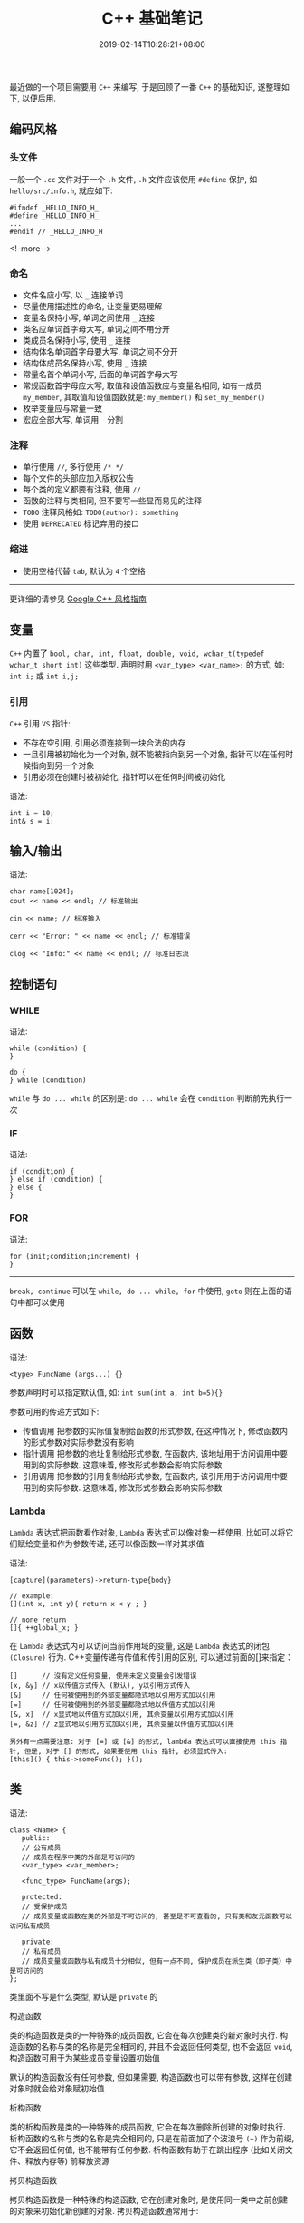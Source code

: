 #+HUGO_BASE_DIR: ../
#+HUGO_SECTION: post
#+SEQ_TODO: TODO NEXT DRAFT DONE
#+FILETAGS: post
#+OPTIONS:   *:t <:nil timestamp:nil toc:nil ^:{}
#+HUGO_AUTO_SET_LASTMOD: t
#+TITLE: C++ 基础笔记
#+DATE: 2019-02-14T10:28:21+08:00
#+HUGO_TAGS: c++ class
#+HUGO_CATEGORIES: NOTE
#+HUGO_DRAFT: true

最近做的一个项目需要用 =C++= 来编写, 于是回顾了一番 =C++= 的基础知识, 遂整理如下, 以便后用.

** 编码风格

*** 头文件

一般一个 =.cc= 文件对于一个 =.h= 文件, =.h= 文件应该使用 =#define= 保护, 如 =hello/src/info.h=, 就应如下:

#+BEGIN_SRC c++
#ifndef _HELLO_INFO_H_
#define _HELLO_INFO_H_
...
#endif // _HELLO_INFO_H
#+END_SRC

<!--more-->

*** 命名

- 文件名应小写, 以 =_= 连接单词
- 尽量使用描述性的命名, 让变量更易理解
- 变量名保持小写, 单词之间使用 =_= 连接
- 类名应单词首字母大写, 单词之间不用分开
- 类成员名保持小写, 使用 =_= 连接
- 结构体名单词首字母要大写, 单词之间不分开
- 结构体成员名保持小写, 使用 =_= 连接
- 常量名首个单词小写, 后面的单词首字母大写
- 常规函数首字母应大写, 取值和设值函数应与变量名相同, 如有一成员 =my_member=, 其取值和设值函数就是: =my_member()= 和 =set_my_member()=
- 枚举变量应与常量一致
- 宏应全部大写, 单词用 =_= 分割


*** 注释

- 单行使用 =//=, 多行使用 =/* */=
- 每个文件的头部应加入版权公告
- 每个类的定义都要有注释, 使用 =//=
- 函数的注释与类相同, 但不要写一些显而易见的注释
- =TODO= 注释风格如: =TODO(author): something=
- 使用 =DEPRECATED= 标记弃用的接口


*** 缩进
- 使用空格代替 =tab=, 默认为 =4= 个空格

-----

更详细的请参见 [[https://zh-google-styleguide.readthedocs.io/en/latest/google-cpp-styleguide/contents/][Google C++ 风格指南]]

** 变量

=C++= 内置了 =bool, char, int, float, double, void, wchar_t(typedef wchar_t short int)= 这些类型.
声明时用 =<var_type> <var_name>;= 的方式, 如: =int i;= 或 =int i,j;=

*** 引用

=C++= 引用 =VS= 指针:

- 不存在空引用, 引用必须连接到一块合法的内存
- 一旦引用被初始化为一个对象, 就不能被指向到另一个对象, 指针可以在任何时候指向到另一个对象
- 引用必须在创建时被初始化, 指针可以在任何时间被初始化

语法:

#+BEGIN_SRC c++
int i = 10;
int& s = i;
#+END_SRC

** 输入/输出

语法:

#+BEGIN_SRC c++
char name[1024];
cout << name << endl; // 标准输出

cin << name; // 标准输入

cerr << "Error: " << name << endl; // 标准错误

clog << "Info:" << name << endl; // 标准日志流
#+END_SRC

** 控制语句

*** WHILE

语法:

#+BEGIN_SRC c++
while (condition) {
}

do {
} while (condition)
#+END_SRC

=while= 与 =do ... while= 的区别是: =do ... while= 会在 =condition= 判断前先执行一次


*** IF

语法:

#+BEGIN_SRC c++
if (condition) {
} else if (condition) {
} else {
}
#+END_SRC

*** FOR

语法:

#+BEGIN_SRC c++
for (init;condition;increment) {
}
#+END_SRC

-----

=break, continue= 可以在 =while, do ... while, for= 中使用, =goto= 则在上面的语句中都可以使用

** 函数

语法:

#+BEGIN_SRC c++
<type> FuncName (args...) {}
#+END_SRC

参数声明时可以指定默认值, 如: =int sum(int a, int b=5){}=

参数可用的传递方式如下:

- 传值调用
  把参数的实际值复制给函数的形式参数, 在这种情况下, 修改函数内的形式参数对实际参数没有影响
- 指针调用
  把参数的地址复制给形式参数, 在函数内, 该地址用于访问调用中要用到的实际参数. 这意味着, 修改形式参数会影响实际参数
- 引用调用
  把参数的引用复制给形式参数, 在函数内, 该引用用于访问调用中要用到的实际参数. 这意味着, 修改形式参数会影响实际参数


*** Lambda

=Lambda= 表达式把函数看作对象, =Lambda= 表达式可以像对象一样使用, 比如可以将它们赋给变量和作为参数传递, 还可以像函数一样对其求值

语法:

#+BEGIN_SRC c++
[capture](parameters)->return-type{body}

// example:
[](int x, int y){ return x < y ; }

// none return
[]{ ++global_x; }
#+END_SRC

在 =Lambda= 表达式内可以访问当前作用域的变量, 这是 =Lambda= 表达式的闭包 =(Closure)= 行为. C++变量传递有传值和传引用的区别, 可以通过前面的[]来指定：

#+BEGIN_SRC shell
[]      // 沒有定义任何变量, 使用未定义变量会引发错误
[x, &y] // x以传值方式传入 (默认), y以引用方式传入
[&]     // 任何被使用到的外部变量都隐式地以引用方式加以引用
[=]     // 任何被使用到的外部变量都隐式地以传值方式加以引用
[&, x]  // x显式地以传值方式加以引用, 其余变量以引用方式加以引用
[=, &z] // z显式地以引用方式加以引用, 其余变量以传值方式加以引用

另外有一点需要注意: 对于 [=] 或 [&] 的形式, lambda 表达式可以直接使用 this 指针, 但是, 对于 [] 的形式, 如果要使用 this 指针, 必须显式传入:
[this]() { this->someFunc(); }();
#+END_SRC

** 类

语法:

#+BEGIN_SRC c++
class <Name> {
   public:
   // 公有成员
   // 成员在程序中类的外部是可访问的
   <var_type> <var_member>;

   <func_type> FuncName(args);

   protected:
   // 受保护成员
   // 成员变量或函数在类的外部是不可访问的, 甚至是不可查看的, 只有类和友元函数可以访问私有成员

   private:
   // 私有成员
   // 成员变量或函数与私有成员十分相似, 但有一点不同, 保护成员在派生类（即子类）中是可访问的
};
#+END_SRC

类里面不写是什么类型, 默认是 =private= 的

**** 构造函数

类的构造函数是类的一种特殊的成员函数, 它会在每次创建类的新对象时执行.
构造函数的名称与类的名称是完全相同的, 并且不会返回任何类型, 也不会返回 =void=, 构造函数可用于为某些成员变量设置初始值

默认的构造函数没有任何参数, 但如果需要, 构造函数也可以带有参数, 这样在创建对象时就会给对象赋初始值

**** 析构函数

类的析构函数是类的一种特殊的成员函数, 它会在每次删除所创建的对象时执行.
析构函数的名称与类的名称是完全相同的, 只是在前面加了个波浪号 =(~)= 作为前缀, 它不会返回任何值, 也不能带有任何参数. 析构函数有助于在跳出程序 (比如关闭文件、释放内存等) 前释放资源

**** 拷贝构造函数

拷贝构造函数是一种特殊的构造函数, 它在创建对象时, 是使用同一类中之前创建的对象来初始化新创建的对象. 拷贝构造函数通常用于:

- 通过使用另一个同类型的对象来初始化新创建的对象
- 复制对象把它作为参数传递给函数
- 复制对象, 并从函数返回这个对象

**** 友元函数

类的友元函数是定义在类外部, 但有权访问类的所有私有 =(private)= 成员和保护 =(protected)= 成员. 尽管友元函数的原型有在类的定义中出现过, 但是友元函数并不是成员函数.
友元可以是一个函数, 该函数被称为友元函数; 友元也可以是一个类, 该类被称为友元类, 在这种情况下, 整个类及其所有成员都是友元.

如果要声明函数为一个类的友元, 需要在类定义中该函数原型前使用关键字 =friend=, 如下所示:

#+BEGIN_SRC c++
class Box
{
   double width;
public:
   double length;
   friend void printWidth( Box box );
   void setWidth( double wid );
};

friend class ClassTwo;
#+END_SRC

友元函数没有 =this= 指针, 则参数要有三种情况:

- 要访问非 =static= 成员时, 需要对象做参数
- 要访问 =static= 成员或全局变量时, 则不需要对象做参数
- 如果做参数的对象是全局对象, 则不需要对象做参数

*注意:* 可以直接调用友元函数, 不需要通过对象或指针


**** 静态成员

使用 =static= 关键字来把类成员定义为静态的, 当我们声明类的成员为静态时, 这意味着无论创建多少个类的对象, 静态成员都只有一个副本.

静态成员在类的所有对象中是共享的, 如果不存在其他的初始化语句, 在创建第一个对象时, 所有的静态数据都会被初始化为零.
我们不能把静态成员的初始化放置在类的定义中, 但是可以在类的外部通过使用范围解析运算符 =::= 来重新声明静态变量从而对它进行初始化.

#+BEGIN_SRC c++
class A {
public:
    static int count;
    A();
};

// 初始化静态成员
int A::count = 1;
#+END_SRC

**** 静态成员函数

如果把函数成员声明为静态的, 就可以把函数与类的任何特定对象独立开来. 静态成员函数即使在类对象不存在的情况下也能被调用, 静态函数只要使用类名加范围解析运算符 =::= 就可以访问.

静态成员函数只能访问静态成员数据, 其他静态成员函数和类外部的其他函数

静态成员函数有一个类范围, 他们不能访问类的 =this= 指针. 您可以使用静态成员函数来判断类的某些对象是否已被创建

*静态成员函数与普通成员函数的区别:*

- 静态成员函数没有 =this= 指针, 只能访问静态成员 (包括静态成员变量和静态成员函数)
- 普通成员函数有 =this= 指针, 可以访问类中的任意成员; 而静态成员函数没有 =this= 指针

*** 继承

语法:

#+BEGIN_SRC c++
class A {};

class B: public A {};

class C: private A {};

class D: protected A {};
#+END_SRC

如果继承时不显示声明是 =private, protected, public= 继承, 则默认是 =private= 继承

类可以继承多个父类.


*** 重载

=C++= 允许在同一作用域中的某个函数和运算符指定多个定义, 分别称为函数重载和运算符重载.
重载声明是指一个与之前已经在该作用域内声明过的函数或方法具有相同名称的声明, 但是它们的参数列表和定义 (实现) 不相同.
当您调用一个重载函数或重载运算符时, 编译器通过把您所使用的参数类型与定义中的参数类型进行比较, 决定选用最合适的定义.
选择最合适的重载函数或重载运算符的过程, 称为重载决策.

**** 函数重载

在同一个作用域内, 可以声明几个功能类似的同名函数, 但是这些同名函数的形式参数 (指参数的个数, 类型或者顺序) 必须不同, 您不能仅通过返回类型的不同来重载函数.
如:

#+BEGIN_SRC c++
class A {
public:
    void print(int i) {
        cout << "Integer: " << i << endl;
    }

    void print(char *s) {
        cout << "String: " << s << endl;
    }

    void print(float f) {
        cout << "Float: " << f << endl;
    }

}
#+END_SRC

**** 操作符重载

重载的操作符是带有特殊名称的函数, 函数名是由关键字 =operator= 和其后要重载的运算符符号构成的. 与其他函数一样, 重载运算符有一个返回类型和一个参数列表.
如重载 =Foo= 的加法运算符: =Box operator+(const Box &)=

可重载的操作符:

- 双目算术运算符
  *+, -, *, /, %*
- 关系运算符
  *==, !=, <, >, <=, >=*
- 逻辑运算符
  *||, &&, !*
- 单目运算符
  *+(正)，-(负)，*(指针)，&(取地址)*
- 自增自减运算符
  *++, --*
- 位运算符
  *|, &, ~(按位取反)，^(按位异或),，<< (左移)，>>(右移)*
- 赋值运算符
  *=, +=, -=, *=, /= , %= , &=, |=, ^=, <<=, >>=*
- 空间申请与释放
  *new, delete, new[ ] , delete[]*
- 其他运算符
  *()(函数调用)，->(成员访问)，,(逗号)，[](下标)*

*** 多态

多态意味着调用成员函数时, 会根据调用函数的对象的类型来执行不同的函数, 如:

#+BEGIN_SRC c++
class Shape {
protected:
    int width, height;
public:
    Shape(int w, int h)
    {
        width = w;
        height = h;
    }
    // 必须添加 virtual, 不然下面的多态无效, 因为 area 在编译时已设置好了, 叫早绑定, 也叫静态绑定
    // virtual 指明使用动态绑定
    virtual int area()
    {
        return 0;
    }
};
class Rectangle: public Shape {
public:
    Rectangle(int w, int h): Shape(w,h){}
    int area()
    {
        return width * height;
    }
};
class Triangle: public Shape {
public:
    Triangle(int w, int h): Shape(w,h){}
    int area()
    {
        return width * height;
    }
};

int
main()
{
    Shape *s;
    Rectangle r(10, 7);
    Triangle t(5, 5);

   // 存储矩形的地址
   s = &r;
   // 调用矩形的求面积函数 area
   s->area();

   // 存储三角形的地址
   s = &t;
   // 调用三角形的求面积函数 area
   s->area();

   return 0;
}
#+END_SRC

*虚函数:*

虚函数是在基类中使用关键字 =virtual= 声明的函数, 在派生类中重新定义基类中定义的虚函数时, 会告诉编译器不要静态链接到该函数.
我们想要的是在程序中任意点可以根据所调用的对象类型来选择调用的函数, 这种操作被称为动态链接, 或后期绑定.

*纯虚函数:*

您可能想要在基类中定义虚函数, 以便在派生类中重新定义该函数更好地适用于对象, 但是您在基类中又不能对虚函数给出有意义的实现, 这个时候就会用到纯虚函数.
我们可以把基类中的虚函数 =area()= 改写如下:

#+BEGIN_SRC c++
class Shape {
protected:
    int width, height;
public:
    Shape(int w, int h)
    {
        width = w;
        height = h;
    }
    // 纯虚函数
    virtual int area() = 0;
};
#+END_SRC

*** 接口(抽象类)

接口描述了类的行为和功能, 而不需要完成类的特定实现.

接口是使用抽象类来实现的, 抽象类与数据抽象互不混淆, 数据抽象是一个把实现细节与相关的数据分离开的概念.
如果类中 *至少有一个函数被声明为纯虚函数* , 则这个类就是抽象类, 纯虚函数是通过在声明中使用 "= 0" 来指定的, 就如上面多态的示例.

** 文件处理

引用 =fstream= 头文件, 即可用其提供的函数对文件进行读写.

部分函数声明:

#+BEGIN_SRC c++
void open(const char *filename, ios::openmode mode);
void close();
// 直接对文件对象进行 >> 和 << 操作即可读取写入文件内容
#+END_SRC

=openmode= 值如下:

| 模式标志   | 描述                                                                 |
|------------+----------------------------------------------------------------------|
| ios::app   | 追加模式                                                             |
| ios::ate   | 文件打开后定位到文件末尾                                             |
| ios::in    | 打开文件用于读取                                                     |
| ios::out   | 打开文件用于写入                                                     |
| ios::trunc | 如果该文件已经存在, 其内容将在打开文件之前被截断, 即把文件长度设为 0 |

上面的模式可以通过 =|= 组合使用

** 异常处理

异常是程序在执行期间产生的问题, 异常提供了一种转移程序控制权的方式. 异常处理涉及到三个关键字: =try、catch、throw:=

- *throw*
  当问题出现时, 程序会抛出一个异常
- *catch*
  在您想要处理问题的地方, 通过异常处理程序捕获异常
- *try*
  =try= 块中的代码标识将被激活的特定异常, 它后面通常跟着一个或多个 =catch= 块

语法:

#+BEGIN_SRC c++
try
{
   // 保护代码
}catch( ExceptionName e1 )
{
   // catch 块
}catch( ExceptionName e2 )
{
   // catch 块
}catch( ExceptionName eN )
{
   // catch 块
}

// 抛出异常
double division(int a, int b)
{
   if( b == 0 )
   {
      throw "Division by zero condition!";
   }
   return (a/b);
}
#+END_SRC

=C++= 提供了一系列标准的异常, 定义在 =<exception>= 中, 我们可以在程序中使用这些标准的异常

*定义新的异常*

可以通过继承和重载 =exception= 类来定义新的异常. 下面的实例演示了如何使用 =std::exception= 类来实现自己的异常:

#+BEGIN_SRC c++
#include <iostream>
#include <exception>
using namespace std;

struct MyException : public exception
{
  const char * what () const throw ()
  {
    return "C++ Exception";
  }
};

int main()
{
  try
  {
    throw MyException();
  }
  catch(MyException& e)
  {
    std::cout << "MyException caught" << std::endl;
    std::cout << e.what() << std::endl;
  }
  catch(std::exception& e)
  {
    //其他的错误
  }
}
#+END_SRC

** 预处理


** 多线程


** 模板
